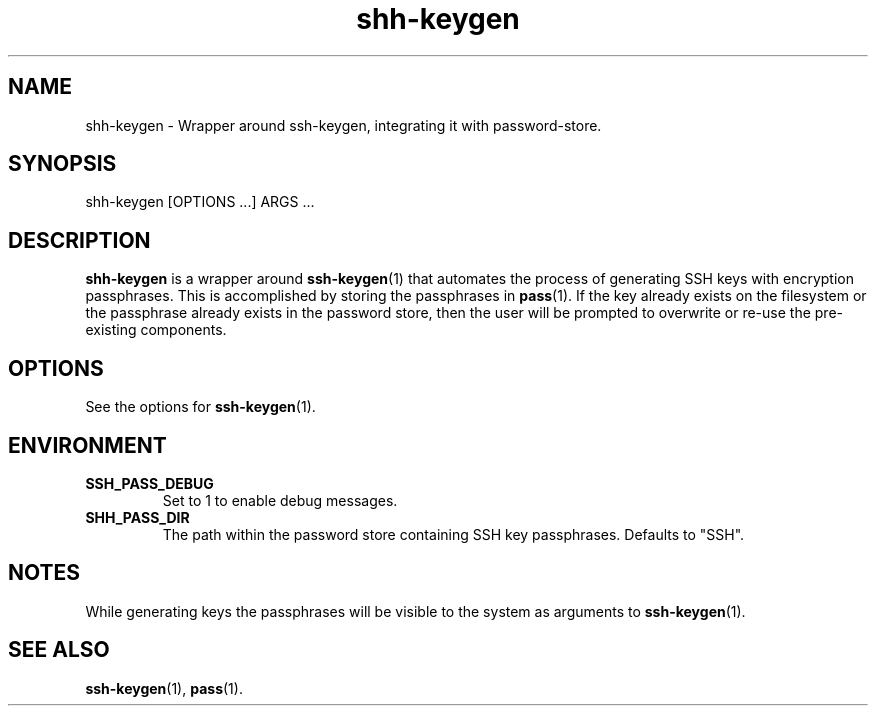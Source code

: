 .\"     Author: John Heatherington
.\"     
.\"     Revision History
.\"         March 31, 2023: Initial version

.TH shh-keygen 1 2023-03-31 GNU SHH-KEYGEN

.SH NAME
shh-keygen - Wrapper around ssh-keygen, integrating it with password-store.

.SH SYNOPSIS
shh-keygen [OPTIONS ...] ARGS ...

.SH DESCRIPTION
.B shh-keygen
is a wrapper around 
.BR ssh-keygen (1)
that automates the process of generating SSH keys with encryption passphrases. 
This is accomplished by storing the passphrases in 
.BR pass (1). 
If the key already exists on the filesystem or the passphrase already exists in 
the password store, then the user will be prompted to overwrite or re-use the
pre-existing components.

.SH OPTIONS
See the options for 
.BR ssh-keygen (1).

.SH ENVIRONMENT
.TP
.BR SSH_PASS_DEBUG
Set to 1 to enable debug messages.
.TP
.BR SHH_PASS_DIR
The path within the password store containing SSH key passphrases. Defaults to "SSH".

.SH NOTES
While generating keys the passphrases will be visible to the system as 
arguments to 
.BR ssh-keygen (1).

.SH SEE ALSO
.BR ssh-keygen (1),
.BR pass (1).

